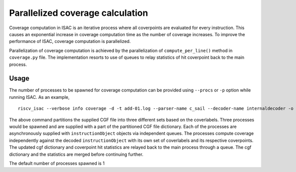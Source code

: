 Parallelized coverage calculation
=================================

Coverage computation in ISAC is an iterative process where all coverpoints
are evaluated for every instruction. This causes an exponential increase in coverage
computation time as the number of coverage increases. To improve the performance of 
ISAC, coverage computation is parallelized.

Parallelization of coverage computation is achieved by the parallelization of ``compute_per_line()``
method in ``coverage.py`` file. The implementation resorts to use of queues to relay statistics of hit
coverpoint back to the main process.

Usage
~~~~~
The number of processes to be spawned for coverage computation can be provided using
``--procs`` or ``-p`` option while running ISAC. As an example, ::
    
    riscv_isac --verbose info coverage -d -t add-01.log --parser-name c_sail --decoder-name internaldecoder -o coverage.rpt --sig-label begin_signature end_signature --test-label rvtest_code_begin rvtest_code_end -e add-01.elf -c dataset.cgf -c rv32i.cgf -x 32 -l add --procs 3

The above command partitions the supplied CGF file into three different sets based on the coverlabels. Three processes would be
spawned and are supplied with a part of the partitioned CGF file dictionary. Each of the processes are asynchronously supplied with ``instructionObject`` 
objects via independent queues. The processes compute coverage independently against the decoded ``instructionObject`` with its own set of coverlabels 
and its respective coverpoints. The updated cgf dictionary and coverpoint hit statistics are relayed back to the main process through a queue.
The cgf dictionary and the statistics are merged before continuing further.

The default number of processes spawned is 1
